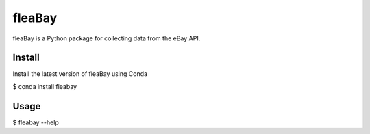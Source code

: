 ====
fleaBay
====

.. image:: https://img.shields.io/travis/CurtLH/fleabay.svg
        :target: https://travis-ci.org/CurtLH/fleabay


fleaBay is a Python package for collecting data from the eBay API.  

----
Install
----

Install the latest version of fleaBay using Conda

.. code:: bash
$ conda install fleabay


----
Usage
----

.. code:: bash
$ fleabay --help


